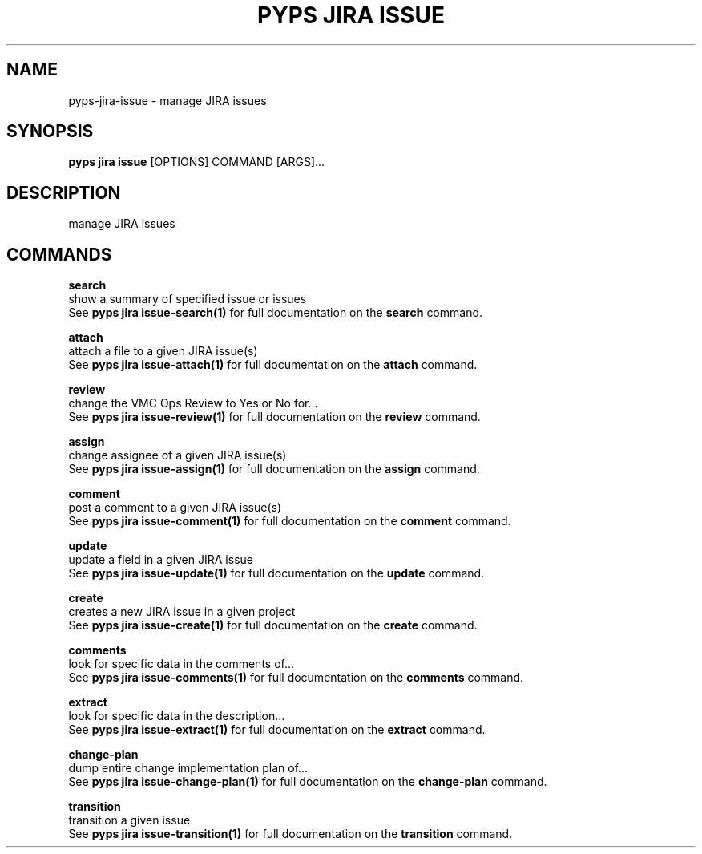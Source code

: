 .TH "PYPS JIRA ISSUE" "1" "2023-03-21" "1.0.0" "pyps jira issue Manual"
.SH NAME
pyps\-jira\-issue \- manage JIRA issues
.SH SYNOPSIS
.B pyps jira issue
[OPTIONS] COMMAND [ARGS]...
.SH DESCRIPTION
manage JIRA issues
.SH COMMANDS
.PP
\fBsearch\fP
  show a summary of specified issue or issues
  See \fBpyps jira issue-search(1)\fP for full documentation on the \fBsearch\fP command.
.PP
\fBattach\fP
  attach a file to a given JIRA issue(s)
  See \fBpyps jira issue-attach(1)\fP for full documentation on the \fBattach\fP command.
.PP
\fBreview\fP
  change the VMC Ops Review to Yes or No for...
  See \fBpyps jira issue-review(1)\fP for full documentation on the \fBreview\fP command.
.PP
\fBassign\fP
  change assignee of a given JIRA issue(s)
  See \fBpyps jira issue-assign(1)\fP for full documentation on the \fBassign\fP command.
.PP
\fBcomment\fP
  post a comment to a given JIRA issue(s)
  See \fBpyps jira issue-comment(1)\fP for full documentation on the \fBcomment\fP command.
.PP
\fBupdate\fP
  update a field in a given JIRA issue
  See \fBpyps jira issue-update(1)\fP for full documentation on the \fBupdate\fP command.
.PP
\fBcreate\fP
  creates a new JIRA issue in a given project
  See \fBpyps jira issue-create(1)\fP for full documentation on the \fBcreate\fP command.
.PP
\fBcomments\fP
  look for specific data in the comments of...
  See \fBpyps jira issue-comments(1)\fP for full documentation on the \fBcomments\fP command.
.PP
\fBextract\fP
  look for specific data in the description...
  See \fBpyps jira issue-extract(1)\fP for full documentation on the \fBextract\fP command.
.PP
\fBchange-plan\fP
  dump entire change implementation plan of...
  See \fBpyps jira issue-change-plan(1)\fP for full documentation on the \fBchange-plan\fP command.
.PP
\fBtransition\fP
  transition a given issue
  See \fBpyps jira issue-transition(1)\fP for full documentation on the \fBtransition\fP command.
